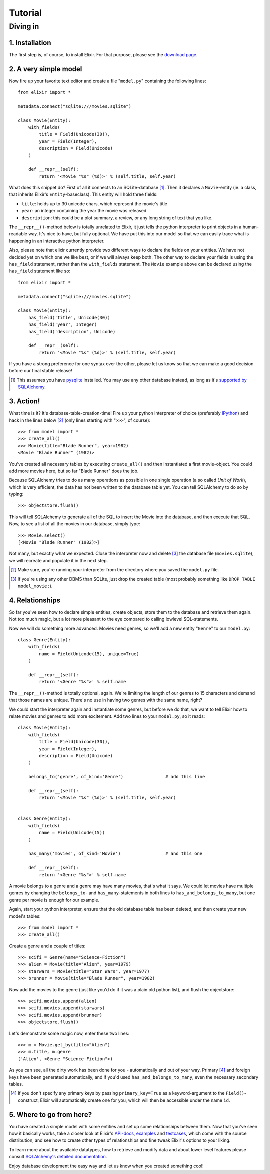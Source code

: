 ========
Tutorial
========

.. CHECKME: this is not rendered?

---------
Diving in
---------

1. Installation
---------------
        
The first step is, of course, to install Elixir. For that purpose, please see 
the `download page <download.html>`_.

.. To show you how Elixir can help to increase your productivity, we will now
.. create a small and simple model. Before we start please make sure that you
.. already have the Elixir package installed. If not, do so by typing [#]_:
.. 
.. ::
.. 
..     easy_install Elixir
.. 
.. .. [#] If you don't even have "``easy_install``" yet, please visit the
..        `EasyInstall website
..        <http://peak.telecommunity.com/DevCenter/EasyInstall>`_ first and find
..        out how to use it (it's pretty easy, like the name promises).

2. A very simple model
----------------------

Now fire up your favorite text editor and create a file "``model.py``"
containing the following lines:

::

    from elixir import *

    metadata.connect("sqlite:///movies.sqlite")

    class Movie(Entity):
        with_fields(
            title = Field(Unicode(30)),
            year = Field(Integer),
            description = Field(Unicode)
        )
        
        def __repr__(self):
            return '<Movie "%s" (%d)>' % (self.title, self.year)


What does this snippet do? First of all it connects to an SQLite-database
[#]_. Then it declares a ``Movie``-entity (ie. a class, that inherits Elixir's
``Entity``-baseclass). This entity will hold three fields:

- ``title``: holds up to 30 unicode chars, which represent the movie's title
- ``year``:  an integer containing the year the movie was released
- ``description``: this could be a plot summary, a review, or any long string
  of text that you like.

The ``__repr__()``-method below is totally unrelated to Elixir, it just tells
the python interpreter to print objects in a human-readable way. It's nice to
have, but fully optional.  We have put this into our model so that we can 
easily trace what is happening in an interactive python interpreter.

Also, please note that elixir currently provide two different ways to declare
the fields on your entities. We have not decided yet on which one we like best,
or if we will always keep both. The other way to declare your fields is using
the ``has_field`` statement, rather than the ``with_fields`` statement.  The
``Movie`` example above can be declared using the ``has_field`` statement like
so:

::

    from elixir import *

    metadata.connect("sqlite:///movies.sqlite")

    class Movie(Entity):
        has_field('title', Unicode(30))
        has_field('year', Integer)
        has_field('description', Unicode)
        
        def __repr__(self):
            return '<Movie "%s" (%d)>' % (self.title, self.year)


If you have a strong preference for one syntax over the other, please let us
know so that we can make a good decision before our final stable release!


.. [#] This assumes you have `pysqlite <http://pysqlite.org/>`_
       installed. You may use any other database instead, as long as it's
       `supported by SQLAlchemy <http://www.sqlalchemy.org/features.myt>`_.


3. Action!
----------

What time is it? It's database-table-creation-time! Fire up your python
interpreter of choice (preferably `IPython <http://ipython.scipy.org/>`_) and
hack in the lines below [#]_ (only lines starting with "``>>>``", of course):

::

    >>> from model import *
    >>> create_all()
    >>> Movie(title="Blade Runner", year=1982)
    <Movie "Blade Runner" (1982)>
    
You've created all necessary tables by executing ``create_all()`` and then
instantiated a first movie-object. You could add more movies here, but so far
"Blade Runner" does the job.

Because SQLAlchemy tries to do as many operations as possible in one single
operation (a so called `Unit of Work`), which is very efficient, the data has
not been written to the database table yet. You can tell SQLAlchemy to do so
by typing:

::

    >>> objectstore.flush()

This will tell SQLAlchemy to generate all of the SQL to insert the Movie into
the database, and then execute that SQL. Now, to see a list of all the movies 
in our database, simply type:

::

    >>> Movie.select()
    [<Movie "Blade Runner" (1982)>]

Not many, but exactly what we expected. Close the interpreter now and delete
[#]_ the database file (``movies.sqlite``), we will recreate and populate it
in the next step.
    
.. [#] Make sure, you're running your interpreter from the directory where you
       saved the ``model.py`` file.
.. [#] If you're using any other DBMS than SQLite, just drop the created table
       (most probably something like ``DROP TABLE model_movie;``).

4. Relationships
----------------

So far you've seen how to declare simple entities, create objects, store them
to the database and retrieve them again. Not too much magic, but a lot more 
pleasant to the eye compared to calling lowlevel SQL-statements.

Now we will do something more advanced. Movies need genres, so we'll add a new
entity "``Genre``" to our ``model.py``:

::

    class Genre(Entity):
        with_fields(
            name = Field(Unicode(15), unique=True)
        )
        
        def __repr__(self):
            return '<Genre "%s">' % self.name

The ``__repr__()``-method is totally optional, again. We're limiting the
length of our genres to 15 characters and demand that those names are
unique. There's no use in having two genres with the same name, right?

We could start the interpreter again and instantiate some genres, but before
we do that, we want to tell Elixir how to relate movies and genres to add more
excitement. Add two lines to your ``model.py``, so it reads:

::

    class Movie(Entity):
        with_fields(
            title = Field(Unicode(30)),
            year = Field(Integer),
            description = Field(Unicode)
        )
        
        belongs_to('genre', of_kind='Genre')                # add this line
    
        def __repr__(self):
            return '<Movie "%s" (%d)>' % (self.title, self.year)
    
    
    class Genre(Entity):
        with_fields(
            name = Field(Unicode(15))
        )
        
        has_many('movies', of_kind='Movie')                 # and this one
        
        def __repr__(self):
            return '<Genre "%s">' % self.name

A movie belongs to a genre and a genre may have many movies, that's what it
says. We could let movies have multiple genres by changing the ``belongs_to``-
and ``has_many``-statements in both lines to ``has_and_belongs_to_many``, but
one genre per movie is enough for our example.

Again, start your python interpreter, ensure that the old database table has
been deleted, and then create your new model's tables:

::
    
    >>> from model import *
    >>> create_all()

Create a genre and a couple of titles:

::

    >>> scifi = Genre(name="Science-Fiction")
    >>> alien = Movie(title="Alien", year=1979)
    >>> starwars = Movie(title="Star Wars", year=1977)
    >>> brunner = Movie(title="Blade Runner", year=1982)

Now add the movies to the genre (just like you'd do if it was a plain old
python list), and flush the objectstore:

::

    >>> scifi.movies.append(alien)
    >>> scifi.movies.append(starwars)
    >>> scifi.movies.append(brunner)
    >>> objectstore.flush()

Let's demonstrate some magic now, enter these two lines:

::

    >>> m = Movie.get_by(title="Alien")
    >>> m.title, m.genre
    ('Alien', <Genre "Science-Fiction">)
    
As you can see, all the dirty work has been done for you - automatically and
out of your way. Primary [#]_ and foreign keys have been generated
automatically, and if you'd used ``has_and_belongs_to_many``, even the
necessary secondary tables.

.. [#] If you don't specify any primary keys by passing ``primary_key=True``
       as a keyword-argument to the ``Field()``-construct, Elixir will
       automatically create one for you, which will then be accessible under
       the name ``id``.


5. Where to go from here?
-------------------------

You have created a simple model with some entities and set up some
relationships between them. Now that you've seen how it basically works, take
a closer look at Elixir's `API-docs <module-index.html>`_, `examples
<examples.html>`_ and `testcases
<http://elixir.ematia.de/svn/elixir/trunk/tests/>`_, which come with the
source distribution, and see how to create other types of relationships and
fine tweak Elixir's options to your liking.

To learn more about the available datatypes, how to retrieve and modify data
and about lower level features please consult `SQLAlchemy's detailed
documentation <http://www.sqlalchemy.org/docs/>`_.

Enjoy database development the easy way and let us know when you created
something cool!



